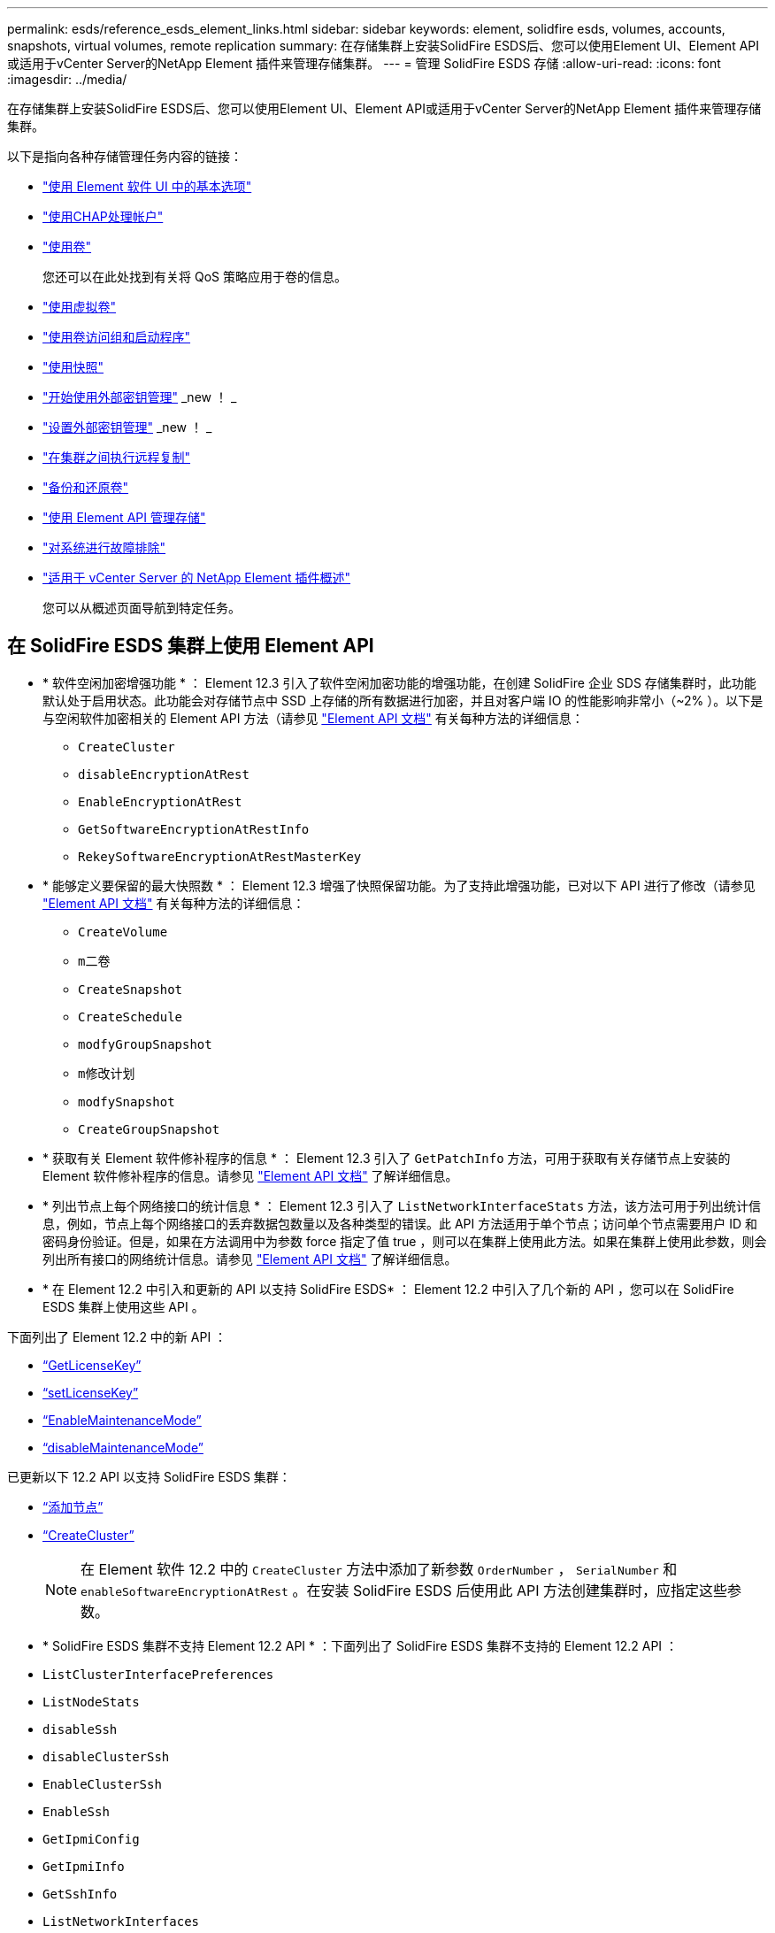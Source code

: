 ---
permalink: esds/reference_esds_element_links.html 
sidebar: sidebar 
keywords: element, solidfire esds, volumes, accounts, snapshots, virtual volumes, remote replication 
summary: 在存储集群上安装SolidFire ESDS后、您可以使用Element UI、Element API或适用于vCenter Server的NetApp Element 插件来管理存储集群。 
---
= 管理 SolidFire ESDS 存储
:allow-uri-read: 
:icons: font
:imagesdir: ../media/


[role="lead"]
在存储集群上安装SolidFire ESDS后、您可以使用Element UI、Element API或适用于vCenter Server的NetApp Element 插件来管理存储集群。

以下是指向各种存储管理任务内容的链接：

* link:../storage/task_intro_use_basic_options_in_the_element_software_ui.html["使用 Element 软件 UI 中的基本选项"]
* link:../storage/task_data_manage_accounts_work_with_accounts_task.html["使用CHAP处理帐户"]
* link:../storage/task_data_manage_volumes_work_with_volumes_task.html["使用卷"]
+
您还可以在此处找到有关将 QoS 策略应用于卷的信息。

* link:../storage/concept_data_manage_vvol_work_virtual_volumes.html["使用虚拟卷"]
* link:../storage/concept_data_manage_vol_access_group_work_with_volume_access_groups_and_initiators.html["使用卷访问组和启动程序"]
* link:../storage/task_data_protection_using_volume_snapshots.html["使用快照"]
* link:../storage/concept_system_manage_key_get_started_with_external_key_management.html["开始使用外部密钥管理"] _new ！ _
* link:../storage/task_system_manage_key_set_up_external_key_management.html["设置外部密钥管理"] _new ！ _
* link:../storage/task_replication_perform_remote_replication_between_element_clusters.html["在集群之间执行远程复制"]
* link:../storage/task_data_protection_back_up_and_restore_volumes.html["备份和还原卷"]
* link:../api/index.html["使用 Element API 管理存储"]
* link:../storage/concept_system_monitoring_and_troubleshooting.html["对系统进行故障排除"]
* https://docs.netapp.com/us-en/vcp/index.html["适用于 vCenter Server 的 NetApp Element 插件概述"^]
+
您可以从概述页面导航到特定任务。





== 在 SolidFire ESDS 集群上使用 Element API

* * 软件空闲加密增强功能 * ： Element 12.3 引入了软件空闲加密功能的增强功能，在创建 SolidFire 企业 SDS 存储集群时，此功能默认处于启用状态。此功能会对存储节点中 SSD 上存储的所有数据进行加密，并且对客户端 IO 的性能影响非常小（~2% ）。以下是与空闲软件加密相关的 Element API 方法（请参见 https://docs.netapp.com/us-en/element-software/api/index.html["Element API 文档"^] 有关每种方法的详细信息：
+
** `CreateCluster`
** `disableEncryptionAtRest`
** `EnableEncryptionAtRest`
** `GetSoftwareEncryptionAtRestInfo`
** `RekeySoftwareEncryptionAtRestMasterKey`


* * 能够定义要保留的最大快照数 * ： Element 12.3 增强了快照保留功能。为了支持此增强功能，已对以下 API 进行了修改（请参见 https://docs.netapp.com/us-en/element-software/api/index.html["Element API 文档"^] 有关每种方法的详细信息：
+
** `CreateVolume`
** `m二卷`
** `CreateSnapshot`
** `CreateSchedule`
** `modfyGroupSnapshot`
** `m修改计划`
** `modfySnapshot`
** `CreateGroupSnapshot`


* * 获取有关 Element 软件修补程序的信息 * ： Element 12.3 引入了 `GetPatchInfo` 方法，可用于获取有关存储节点上安装的 Element 软件修补程序的信息。请参见 https://docs.netapp.com/us-en/element-software/api/index.html["Element API 文档"^] 了解详细信息。
* * 列出节点上每个网络接口的统计信息 * ： Element 12.3 引入了 `ListNetworkInterfaceStats` 方法，该方法可用于列出统计信息，例如，节点上每个网络接口的丢弃数据包数量以及各种类型的错误。此 API 方法适用于单个节点；访问单个节点需要用户 ID 和密码身份验证。但是，如果在方法调用中为参数 force 指定了值 true ，则可以在集群上使用此方法。如果在集群上使用此参数，则会列出所有接口的网络统计信息。请参见 https://docs.netapp.com/us-en/element-software/api/index.html["Element API 文档"^] 了解详细信息。
* * 在 Element 12.2 中引入和更新的 API 以支持 SolidFire ESDS* ： Element 12.2 中引入了几个新的 API ，您可以在 SolidFire ESDS 集群上使用这些 API 。


下面列出了 Element 12.2 中的新 API ：

* link:../api/reference_element_api_getlicensekey.html["`GetLicenseKey`"^]
* link:../api/reference_element_api_setlicensekey.html["`setLicenseKey`"^]
* link:../api/reference_element_api_enablemaintenancemode.html["`EnableMaintenanceMode`"^]
* link:../api/reference_element_api_disablemaintenancemode.html["`disableMaintenanceMode`"^]


已更新以下 12.2 API 以支持 SolidFire ESDS 集群：

* link:../api/reference_element_api_addnodes.html["`添加节点`"^]
* link:../api/reference_element_api_createcluster.html["`CreateCluster`"^]
+

NOTE: 在 Element 软件 12.2 中的 `CreateCluster` 方法中添加了新参数 `OrderNumber` ， `SerialNumber` 和 `enableSoftwareEncryptionAtRest` 。在安装 SolidFire ESDS 后使用此 API 方法创建集群时，应指定这些参数。

* * SolidFire ESDS 集群不支持 Element 12.2 API * ：下面列出了 SolidFire ESDS 集群不支持的 Element 12.2 API ：
* `ListClusterInterfacePreferences`
* `ListNodeStats`
* `disableSsh`
* `disableClusterSsh`
* `EnableClusterSsh`
* `EnableSsh`
* `GetIpmiConfig`
* `GetIpmiInfo`
* `GetSshInfo`
* `ListNetworkInterfaces`
* `ResetNode`
* `RestartNetworking`
* `ResetNetworkConfig`
* `setConfig`
* `setNetworkConfig`
* `disableBmcColdReset`
* `EnableBmcColdReset`
* `setNtpInfo`
* `TestAddressAvailability`




== 了解更多信息

* https://www.netapp.com/data-storage/solidfire/documentation/["NetApp SolidFire 资源页面"^]
* https://docs.netapp.com/sfe-122/topic/com.netapp.ndc.sfe-vers/GUID-B1944B0E-B335-4E0B-B9F1-E960BF32AE56.html["早期版本的 NetApp SolidFire 和 Element 产品的文档"^]

